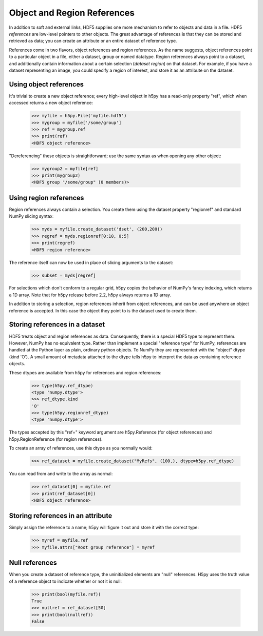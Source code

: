 .. _refs:

Object and Region References
============================

In addition to soft and external links, HDF5 supplies one more mechanism to
refer to objects and data in a file.  HDF5 *references* are low-level pointers
to other objects.  The great advantage of references is that they can be
stored and retrieved as data; you can create an attribute or an entire dataset
of reference type.

References come in two flavors, object references and region references.
As the name suggests, object references point to a particular object in a file,
either a dataset, group or named datatype.  Region references always point to
a dataset, and additionally contain information about a certain selection
(*dataset region*) on that dataset.  For example, if you have a dataset
representing an image, you could specify a region of interest, and store it
as an attribute on the dataset.


.. _refs_object:

Using object references
-----------------------

It's trivial to create a new object reference; every high-level object
in h5py has a read-only property "ref", which when accessed returns a new
object reference:

    >>> myfile = h5py.File('myfile.hdf5')
    >>> mygroup = myfile['/some/group']
    >>> ref = mygroup.ref
    >>> print(ref)
    <HDF5 object reference>

"Dereferencing" these objects is straightforward; use the same syntax as when
opening any other object:

    >>> mygroup2 = myfile[ref]
    >>> print(mygroup2)
    <HDF5 group "/some/group" (0 members)>

.. _refs_region:

Using region references
-----------------------

Region references always contain a selection.  You create them using the
dataset property "regionref" and standard NumPy slicing syntax:

    >>> myds = myfile.create_dataset('dset', (200,200))
    >>> regref = myds.regionref[0:10, 0:5]
    >>> print(regref)
    <HDF5 region reference>

The reference itself can now be used in place of slicing arguments to the
dataset:

    >>> subset = myds[regref]

For selections which don't conform to a regular grid, h5py copies the behavior
of NumPy's fancy indexing, which returns a 1D array. Note that for h5py release
before 2.2, h5py always returns a 1D array.

In addition to storing a selection, region references inherit from object
references, and can be used anywhere an object reference is accepted.  In this
case the object they point to is the dataset used to create them.

Storing references in a dataset
-------------------------------

HDF5 treats object and region references as data.  Consequently, there is a
special HDF5 type to represent them.  However, NumPy has no equivalent type.
Rather than implement a special "reference type" for NumPy, references are
handled at the Python layer as plain, ordinary python objects.  To NumPy they
are represented with the "object" dtype (kind 'O').  A small amount of
metadata attached to the dtype tells h5py to interpret the data as containing
reference objects.

These dtypes are available from h5py for references and region references:

    >>> type(h5py.ref_dtype)
    <type 'numpy.dtype'>
    >>> ref_dtype.kind
    'O'
    >>> type(h5py.regionref_dtype)
    <type 'numpy.dtype'>

The types accepted by this "ref=" keyword argument are h5py.Reference (for
object references) and h5py.RegionReference (for region references).

To create an array of references, use this dtype as you normally would:

    >>> ref_dataset = myfile.create_dataset("MyRefs", (100,), dtype=h5py.ref_dtype)

You can read from and write to the array as normal:

    >>> ref_dataset[0] = myfile.ref
    >>> print(ref_dataset[0])
    <HDF5 object reference>

Storing references in an attribute
----------------------------------

Simply assign the reference to a name; h5py will figure it out and store it
with the correct type:

    >>> myref = myfile.ref
    >>> myfile.attrs["Root group reference"] = myref

Null references
---------------

When you create a dataset of reference type, the uninitialized elements are
"null" references.  H5py uses the truth value of a reference object to
indicate whether or not it is null:

    >>> print(bool(myfile.ref))
    True
    >>> nullref = ref_dataset[50]
    >>> print(bool(nullref))
    False

